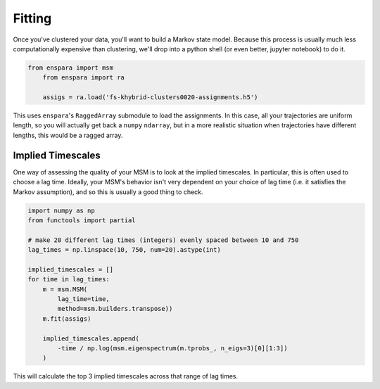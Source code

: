 Fitting
=======

Once you've clustered your data, you'll want to build a Markov state model.
Because this process is usually much less computationally expensive than
clustering, we'll drop into a python shell (or even better, jupyter notebook)
to do it.


.. code-block:: python

    from enspara import msm
	from enspara import ra

	assigs = ra.load('fs-khybrid-clusters0020-assignments.h5')

This uses ``enspara``'s ``RaggedArray`` submodule to load the assignments. In
this case, all your trajectories are uniform length, so you will actually get
back a ``numpy`` ``ndarray``, but in a more realistic situation when
trajectories have different lengths, this would be a ragged array.

Implied Timescales
------------------

One way of assessing the quality of your MSM is to look at the implied
timescales. In particular, this is often used to choose a lag time. Ideally,
your MSM's behavior isn't very dependent on your choice of lag time (i.e. it
satisfies the Markov assumption), and so this is usually a good thing to check.

.. code-block:: python

	import numpy as np
	from functools import partial

	# make 20 different lag times (integers) evenly spaced between 10 and 750
	lag_times = np.linspace(10, 750, num=20).astype(int)

	implied_timescales = []
	for time in lag_times:
	    m = msm.MSM(
	        lag_time=time,
	        method=msm.builders.transpose))
	    m.fit(assigs)

	    implied_timescales.append(
	        -time / np.log(msm.eigenspectrum(m.tprobs_, n_eigs=3)[0][1:3])
	    )

This will calculate the top 3 implied timescales across that range of lag times.
